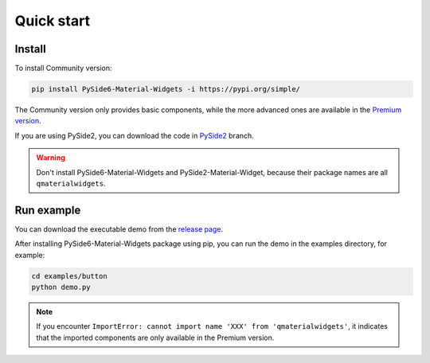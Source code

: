 Quick start
-----------

Install
~~~~~~~

To install Community version:

.. code:: shell

   pip install PySide6-Material-Widgets -i https://pypi.org/simple/

The Community version only provides basic components, while the more advanced ones are available in the `Premium version <https://afdian.net/a/zhiyiYo?tab=shop>`__.


If you are using PySide2, you can download the code in `PySide2 <https://github.com/zhiyiYo/QMaterialWidgets/tree/PySide2>`__ branch.

.. warning:: Don't install PySide6-Material-Widgets and PySide2-Material-Widget, because their package names are all ``qmaterialwidgets``.

Run example
~~~~~~~~~~~
You can download the executable demo from the `release page <https://github.com/zhiyiYo/QMaterialWidgets/releases>`__.

After installing PySide6-Material-Widgets package using pip, you can run the
demo in the examples directory, for example:

.. code:: python

   cd examples/button
   python demo.py

.. note:: If you encounter ``ImportError: cannot import name 'XXX' from 'qmaterialwidgets'``, it indicates that the imported components are only available in the Premium version.
